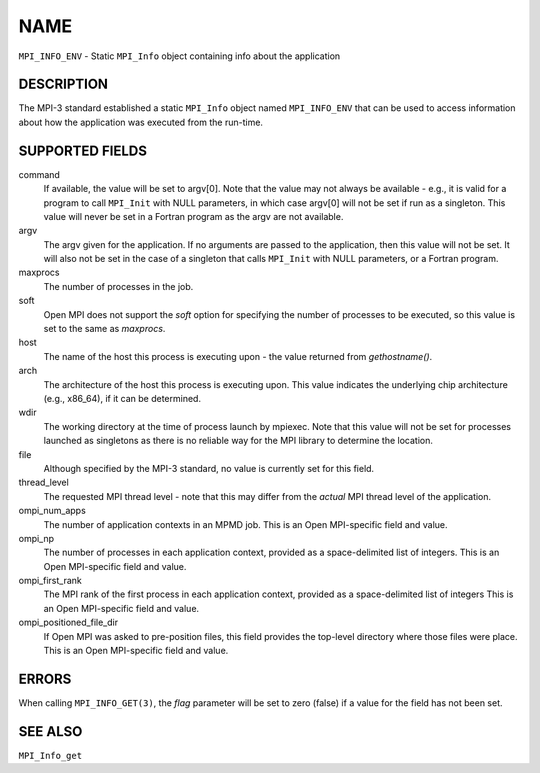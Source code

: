NAME
~~~~

``MPI_INFO_ENV`` - Static ``MPI_Info`` object containing info about the
application

DESCRIPTION
===========

The MPI-3 standard established a static ``MPI_Info`` object named
``MPI_INFO_ENV`` that can be used to access information about how the
application was executed from the run-time.

SUPPORTED FIELDS
================

command
   If available, the value will be set to argv[0]. Note that the value
   may not always be available - e.g., it is valid for a program to call
   ``MPI_Init`` with NULL parameters, in which case argv[0] will not be set
   if run as a singleton. This value will never be set in a Fortran
   program as the argv are not available.

argv
   The argv given for the application. If no arguments are passed to the
   application, then this value will not be set. It will also not be set
   in the case of a singleton that calls ``MPI_Init`` with NULL parameters,
   or a Fortran program.

maxprocs
   The number of processes in the job.

soft
   Open MPI does not support the *soft* option for specifying the number
   of processes to be executed, so this value is set to the same as
   *maxprocs*.

host
   The name of the host this process is executing upon - the value
   returned from *gethostname()*.

arch
   The architecture of the host this process is executing upon. This
   value indicates the underlying chip architecture (e.g., x86_64), if
   it can be determined.

wdir
   The working directory at the time of process launch by mpiexec. Note
   that this value will not be set for processes launched as singletons
   as there is no reliable way for the MPI library to determine the
   location.

file
   Although specified by the MPI-3 standard, no value is currently set
   for this field.

thread_level
   The requested MPI thread level - note that this may differ from the
   *actual* MPI thread level of the application.

ompi_num_apps
   The number of application contexts in an MPMD job. This is an Open
   MPI-specific field and value.

ompi_np
   The number of processes in each application context, provided as a
   space-delimited list of integers. This is an Open MPI-specific field
   and value.

ompi_first_rank
   The MPI rank of the first process in each application context,
   provided as a space-delimited list of integers This is an Open
   MPI-specific field and value.

ompi_positioned_file_dir
   If Open MPI was asked to pre-position files, this field provides the
   top-level directory where those files were place. This is an Open
   MPI-specific field and value.

ERRORS
======

| When calling ``MPI_INFO_GET(3)``, the *flag* parameter will be set to zero
  (false) if a value for the field has not been set.

SEE ALSO
========

``MPI_Info_get``
